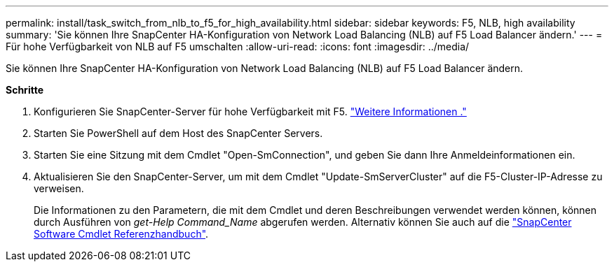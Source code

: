 ---
permalink: install/task_switch_from_nlb_to_f5_for_high_availability.html 
sidebar: sidebar 
keywords: F5, NLB, high availability 
summary: 'Sie können Ihre SnapCenter HA-Konfiguration von Network Load Balancing (NLB) auf F5 Load Balancer ändern.' 
---
= Für hohe Verfügbarkeit von NLB auf F5 umschalten
:allow-uri-read: 
:icons: font
:imagesdir: ../media/


[role="lead"]
Sie können Ihre SnapCenter HA-Konfiguration von Network Load Balancing (NLB) auf F5 Load Balancer ändern.

*Schritte*

. Konfigurieren Sie SnapCenter-Server für hohe Verfügbarkeit mit F5. https://kb.netapp.com/Advice_and_Troubleshooting/Data_Protection_and_Security/SnapCenter/How_to_configure_SnapCenter_Servers_for_high_availability_using_F5_Load_Balancer["Weitere Informationen ."^]
. Starten Sie PowerShell auf dem Host des SnapCenter Servers.
. Starten Sie eine Sitzung mit dem Cmdlet "Open-SmConnection", und geben Sie dann Ihre Anmeldeinformationen ein.
. Aktualisieren Sie den SnapCenter-Server, um mit dem Cmdlet "Update-SmServerCluster" auf die F5-Cluster-IP-Adresse zu verweisen.
+
Die Informationen zu den Parametern, die mit dem Cmdlet und deren Beschreibungen verwendet werden können, können durch Ausführen von _get-Help Command_Name_ abgerufen werden. Alternativ können Sie auch auf die https://docs.netapp.com/us-en/snapcenter-cmdlets-50/index.html["SnapCenter Software Cmdlet Referenzhandbuch"^].


